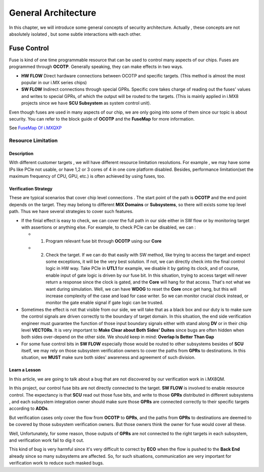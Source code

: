General Architecture
====================
In this chapter, we will introduce some general concepts of security architecture.
Actually , these concepts are not absolutely isolated , but some subtle interactions with each other.

Fuse Control
------------
Fuse is kind of one time programmable resource that can be used to control many aspects of our chips.
Fuses are programmed through **OCOTP**. Generally speaking, they can make effects in two ways.

* **HW FLOW** Direct hardware connections between OCOTP and specific targets. (This method is almost the most popular in our i.MX series chips)

* **SW FLOW** Indirect connections through special GPRs. Specific core takes charge of reading out the fuses' values and writes to special GPRs, of which the output will be routed to the targets. (This is mainly applied in i.MX8 projects since we have **SCU Subsystem** as system control unit).

Even though fuses are used in many aspects of our chip, we are only going into some of them since our topic is about security.
You can refer to the block guide of **OCOTP** and the **FuseMap** for more information.

See `FuseMap Of i.MXQXP`_

.. _FuseMap Of i.MXQXP: https://nxp1.sharepoint.com/sites/MCUlibrary/iMX8QXP/05_Systems/fuse map/i MX8QXP_Fuse_Map_v1.0_test.xlsx?d=w1261529ba8874a63b60716131f78cf5a


Resource Limitation
~~~~~~~~~~~~~~~~~~~

Description
"""""""""""
With different customer targets , we will have different resource limitation resolutions. For example , we may have some IPs like PCIe not usable, or have 1,2 or 3 cores of 4 in one core platform disabled. Besides, performance limitation(set the maximum frequency of CPU, GPU, etc.) is often achieved by using fuses, too.

Verification Strategy
"""""""""""""""""""""

These are typical scenarios that cover chip level connections . The start point of the path is **OCOTP** and the end point depends on the target. They may belong to different **MIX Domains** or **Subsystems**, so there will exists some top level path. Thus we have several strategies to cover such features.

* If the finial effect is easy to check, we can cover the full path in our side either in SW flow or by monitoring target with assertions or anything else. For example, to check PCIe can be disabled, we can :
  
  + 1. Program relevant fuse bit through **OCOTP** using our **Core**

  + 2. Check the target. If we can do that easily with SW method, like trying to access the target and expect some exceptions, it will be the very best solution.  If not,  we can directly check into the final control logic in HW way. Take PCIe in **UTL1** for example, we disable it by gating its clock, and of course, enable input of gate logic is driven by our fuse bit. In this situation,  trying to access target will never return a response since the clock is gated, and the **Core** will hang for that access. That's not what we want during simulation. Well, we can have **WDOG** to reset the **Core** once get hang, but this will increase complexity of the case and load for case writer. So we can monitor crucial clock instead, or monitor the gate enable signal if gate logic can be trusted. 

* Sometimes the effect is not that visible from our side, we will take that as a black box and our duty is to make sure the control signals are driven correctly to the boundary of target domain. In this situation, the end side verification engineer must guarantee the function of those input boundary signals either with stand along **DV** or in their chip level **VECTORs**.  It is very important to **Make Clear about Both Sides' Duites** since bugs are often hidden when both sides over-depend on the other side. We should keep in mind: **Overlap Is Better Than Gap**
  
* For some fuse control bits in **SW FLOW** especially those would be routed to other subsystems besides of **SCU** itself, we may rely on those subsystem verification owners to cover the paths from **GPRs** to destinations. In this situation, we **MUST** make sure both sides' awareness and agreement of such division. 

Learn a Lesson
""""""""""""""
In this article, we are going to talk about a bug that are not discovered by our verification work in i.MX8QM. 

In this project, our control fuse bits are not directly connected to the target. **SW FLOW** is involved to enable resource control. The expectancy is that **SCU** read out those fuse bits, and write to those **GPRs** distributed in different subsystems , and each subsystem integration owner should make sure those **GPRs** are connected correctly to their specific targets according to **ADDs**. 

But verification cases only cover the flow from **OCOTP** to **GPRs**, and the paths from **GPRs** to destinations are deemed to be covered by those subsystem verification owners. But those owners think the owner for fuse would cover all these. 

Well, Unfortunately, for some reason, those outputs of **GPRs** are not connected to the right targets in each subsystem, and verification work fail to dig it out.

This kind of bug is very harmful since it's very difficult to correct by **ECO** when the flow is pushed to the **Back End** already since so many subsystems are affected. 
So, for such situations, communication are very important for verification work to reduce such masked bugs.

